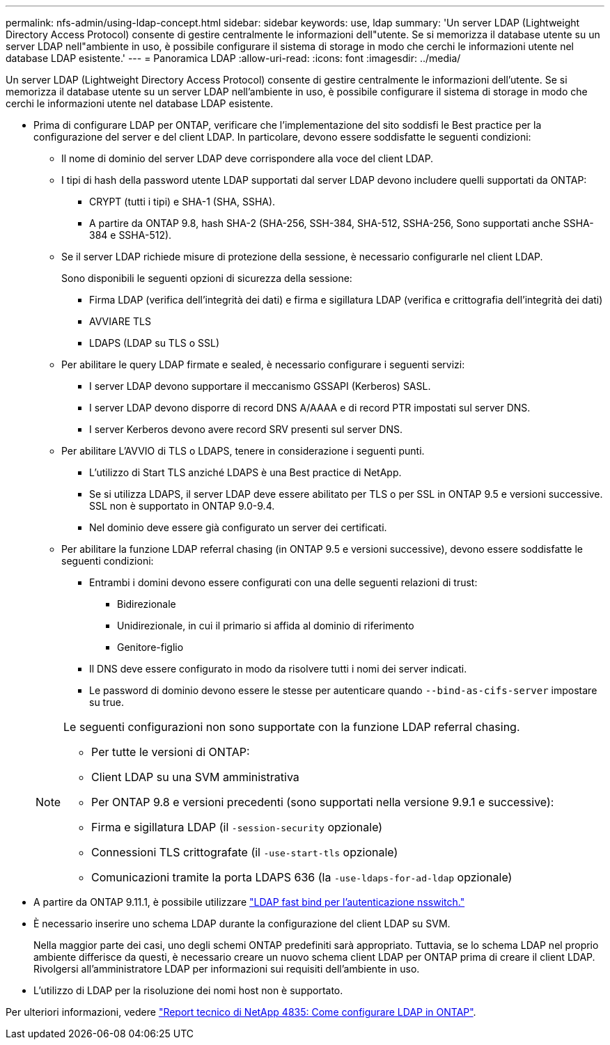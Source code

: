---
permalink: nfs-admin/using-ldap-concept.html 
sidebar: sidebar 
keywords: use, ldap 
summary: 'Un server LDAP (Lightweight Directory Access Protocol) consente di gestire centralmente le informazioni dell"utente. Se si memorizza il database utente su un server LDAP nell"ambiente in uso, è possibile configurare il sistema di storage in modo che cerchi le informazioni utente nel database LDAP esistente.' 
---
= Panoramica LDAP
:allow-uri-read: 
:icons: font
:imagesdir: ../media/


[role="lead"]
Un server LDAP (Lightweight Directory Access Protocol) consente di gestire centralmente le informazioni dell'utente. Se si memorizza il database utente su un server LDAP nell'ambiente in uso, è possibile configurare il sistema di storage in modo che cerchi le informazioni utente nel database LDAP esistente.

* Prima di configurare LDAP per ONTAP, verificare che l'implementazione del sito soddisfi le Best practice per la configurazione del server e del client LDAP. In particolare, devono essere soddisfatte le seguenti condizioni:
+
** Il nome di dominio del server LDAP deve corrispondere alla voce del client LDAP.
** I tipi di hash della password utente LDAP supportati dal server LDAP devono includere quelli supportati da ONTAP:
+
*** CRYPT (tutti i tipi) e SHA-1 (SHA, SSHA).
*** A partire da ONTAP 9.8, hash SHA-2 (SHA-256, SSH-384, SHA-512, SSHA-256, Sono supportati anche SSHA-384 e SSHA-512).


** Se il server LDAP richiede misure di protezione della sessione, è necessario configurarle nel client LDAP.
+
Sono disponibili le seguenti opzioni di sicurezza della sessione:

+
*** Firma LDAP (verifica dell'integrità dei dati) e firma e sigillatura LDAP (verifica e crittografia dell'integrità dei dati)
*** AVVIARE TLS
*** LDAPS (LDAP su TLS o SSL)


** Per abilitare le query LDAP firmate e sealed, è necessario configurare i seguenti servizi:
+
*** I server LDAP devono supportare il meccanismo GSSAPI (Kerberos) SASL.
*** I server LDAP devono disporre di record DNS A/AAAA e di record PTR impostati sul server DNS.
*** I server Kerberos devono avere record SRV presenti sul server DNS.


** Per abilitare L'AVVIO di TLS o LDAPS, tenere in considerazione i seguenti punti.
+
*** L'utilizzo di Start TLS anziché LDAPS è una Best practice di NetApp.
*** Se si utilizza LDAPS, il server LDAP deve essere abilitato per TLS o per SSL in ONTAP 9.5 e versioni successive. SSL non è supportato in ONTAP 9.0-9.4.
*** Nel dominio deve essere già configurato un server dei certificati.


** Per abilitare la funzione LDAP referral chasing (in ONTAP 9.5 e versioni successive), devono essere soddisfatte le seguenti condizioni:
+
*** Entrambi i domini devono essere configurati con una delle seguenti relazioni di trust:
+
**** Bidirezionale
**** Unidirezionale, in cui il primario si affida al dominio di riferimento
**** Genitore-figlio


*** Il DNS deve essere configurato in modo da risolvere tutti i nomi dei server indicati.
*** Le password di dominio devono essere le stesse per autenticare quando `--bind-as-cifs-server` impostare su true.




+
[NOTE]
====
Le seguenti configurazioni non sono supportate con la funzione LDAP referral chasing.

** Per tutte le versioni di ONTAP:
** Client LDAP su una SVM amministrativa
** Per ONTAP 9.8 e versioni precedenti (sono supportati nella versione 9.9.1 e successive):
** Firma e sigillatura LDAP (il `-session-security` opzionale)
** Connessioni TLS crittografate (il `-use-start-tls` opzionale)
** Comunicazioni tramite la porta LDAPS 636 (la `-use-ldaps-for-ad-ldap` opzionale)


====
* A partire da ONTAP 9.11.1, è possibile utilizzare link:ldap-fast-bind-nsswitch-authentication-task.html["LDAP fast bind per l'autenticazione nsswitch."]
* È necessario inserire uno schema LDAP durante la configurazione del client LDAP su SVM.
+
Nella maggior parte dei casi, uno degli schemi ONTAP predefiniti sarà appropriato. Tuttavia, se lo schema LDAP nel proprio ambiente differisce da questi, è necessario creare un nuovo schema client LDAP per ONTAP prima di creare il client LDAP. Rivolgersi all'amministratore LDAP per informazioni sui requisiti dell'ambiente in uso.

* L'utilizzo di LDAP per la risoluzione dei nomi host non è supportato.


Per ulteriori informazioni, vedere https://www.netapp.com/pdf.html?item=/media/19423-tr-4835.pdf["Report tecnico di NetApp 4835: Come configurare LDAP in ONTAP"].
